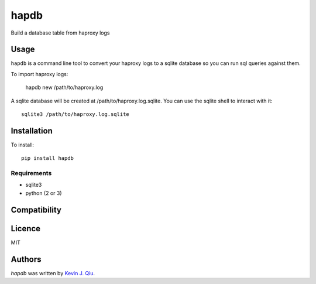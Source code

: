 hapdb
=====

.. image:: https://img.shields.io/pypi/v/hapdb.svg
    :target: https://pypi.python.org/pypi/hapdb
    :alt: Latest PyPI version

.. image:: https://travis-ci.org/kevinjqiu/hapdb.png
   :target: https://travis-ci.org/kevinjqiu/hapdb
   :alt: Latest Travis CI build status

Build a database table from haproxy logs

Usage
-----

``hapdb`` is a command line tool to convert your haproxy logs to a sqlite database so you can run sql queries against them.


To import haproxy logs:

    hapdb new /path/to/haproxy.log

A sqlite database will be created at /path/to/haproxy.log.sqlite. You can use the sqlite shell to interact with it::

    sqlite3 /path/to/haproxy.log.sqlite


Installation
------------

To install::

    pip install hapdb

Requirements
^^^^^^^^^^^^

- sqlite3
- python (2 or 3)

Compatibility
-------------

Licence
-------

MIT

Authors
-------

`hapdb` was written by `Kevin J. Qiu <kevin@idempotent.ca>`_.
